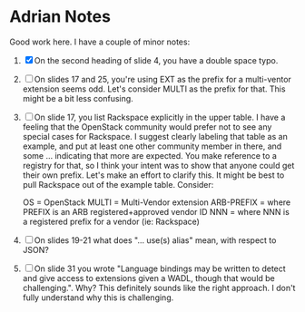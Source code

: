 * Adrian Notes
  Good work here. I have a couple of minor notes:
1. [X] On the second heading of slide 4, you have a double space typo.
2. [ ] On slides 17 and 25, you're using EXT as the prefix for a
   multi-ventor extension seems odd. Let's consider MULTI as the
   prefix for that. This might be a bit less confusing.
3. [ ] On slide 17, you list Rackspace explicitly in the upper table. I
   have a feeling that the OpenStack community would prefer not to see
   any special cases for Rackspace. I suggest clearly labeling that
   table as an example, and put at least one other community member in
   there, and some ... indicating that more are expected. You make
   reference to a registry for that, so I think your intent was to
   show that anyone could get their own prefix. Let's make an effort
   to clarify this. It might be best to pull Rackspace out of the
   example table. Consider:

   OS = OpenStack
   MULTI = Multi-Vendor extension
   ARB-PREFIX = where PREFIX is an ARB registered+approved vendor ID
   NNN = where NNN is a registered prefix for a vendor (ie: Rackspace)
4. [ ] On slides 19-21 what does "... use(s) alias" mean, with respect to JSON?
5. [ ] On slide 31 you wrote "Language bindings may be written to
   detect and give access to extensions given a WADL, though that
   would be challenging.". Why? This definitely sounds like the right
   approach. I don't fully understand why this is challenging.

